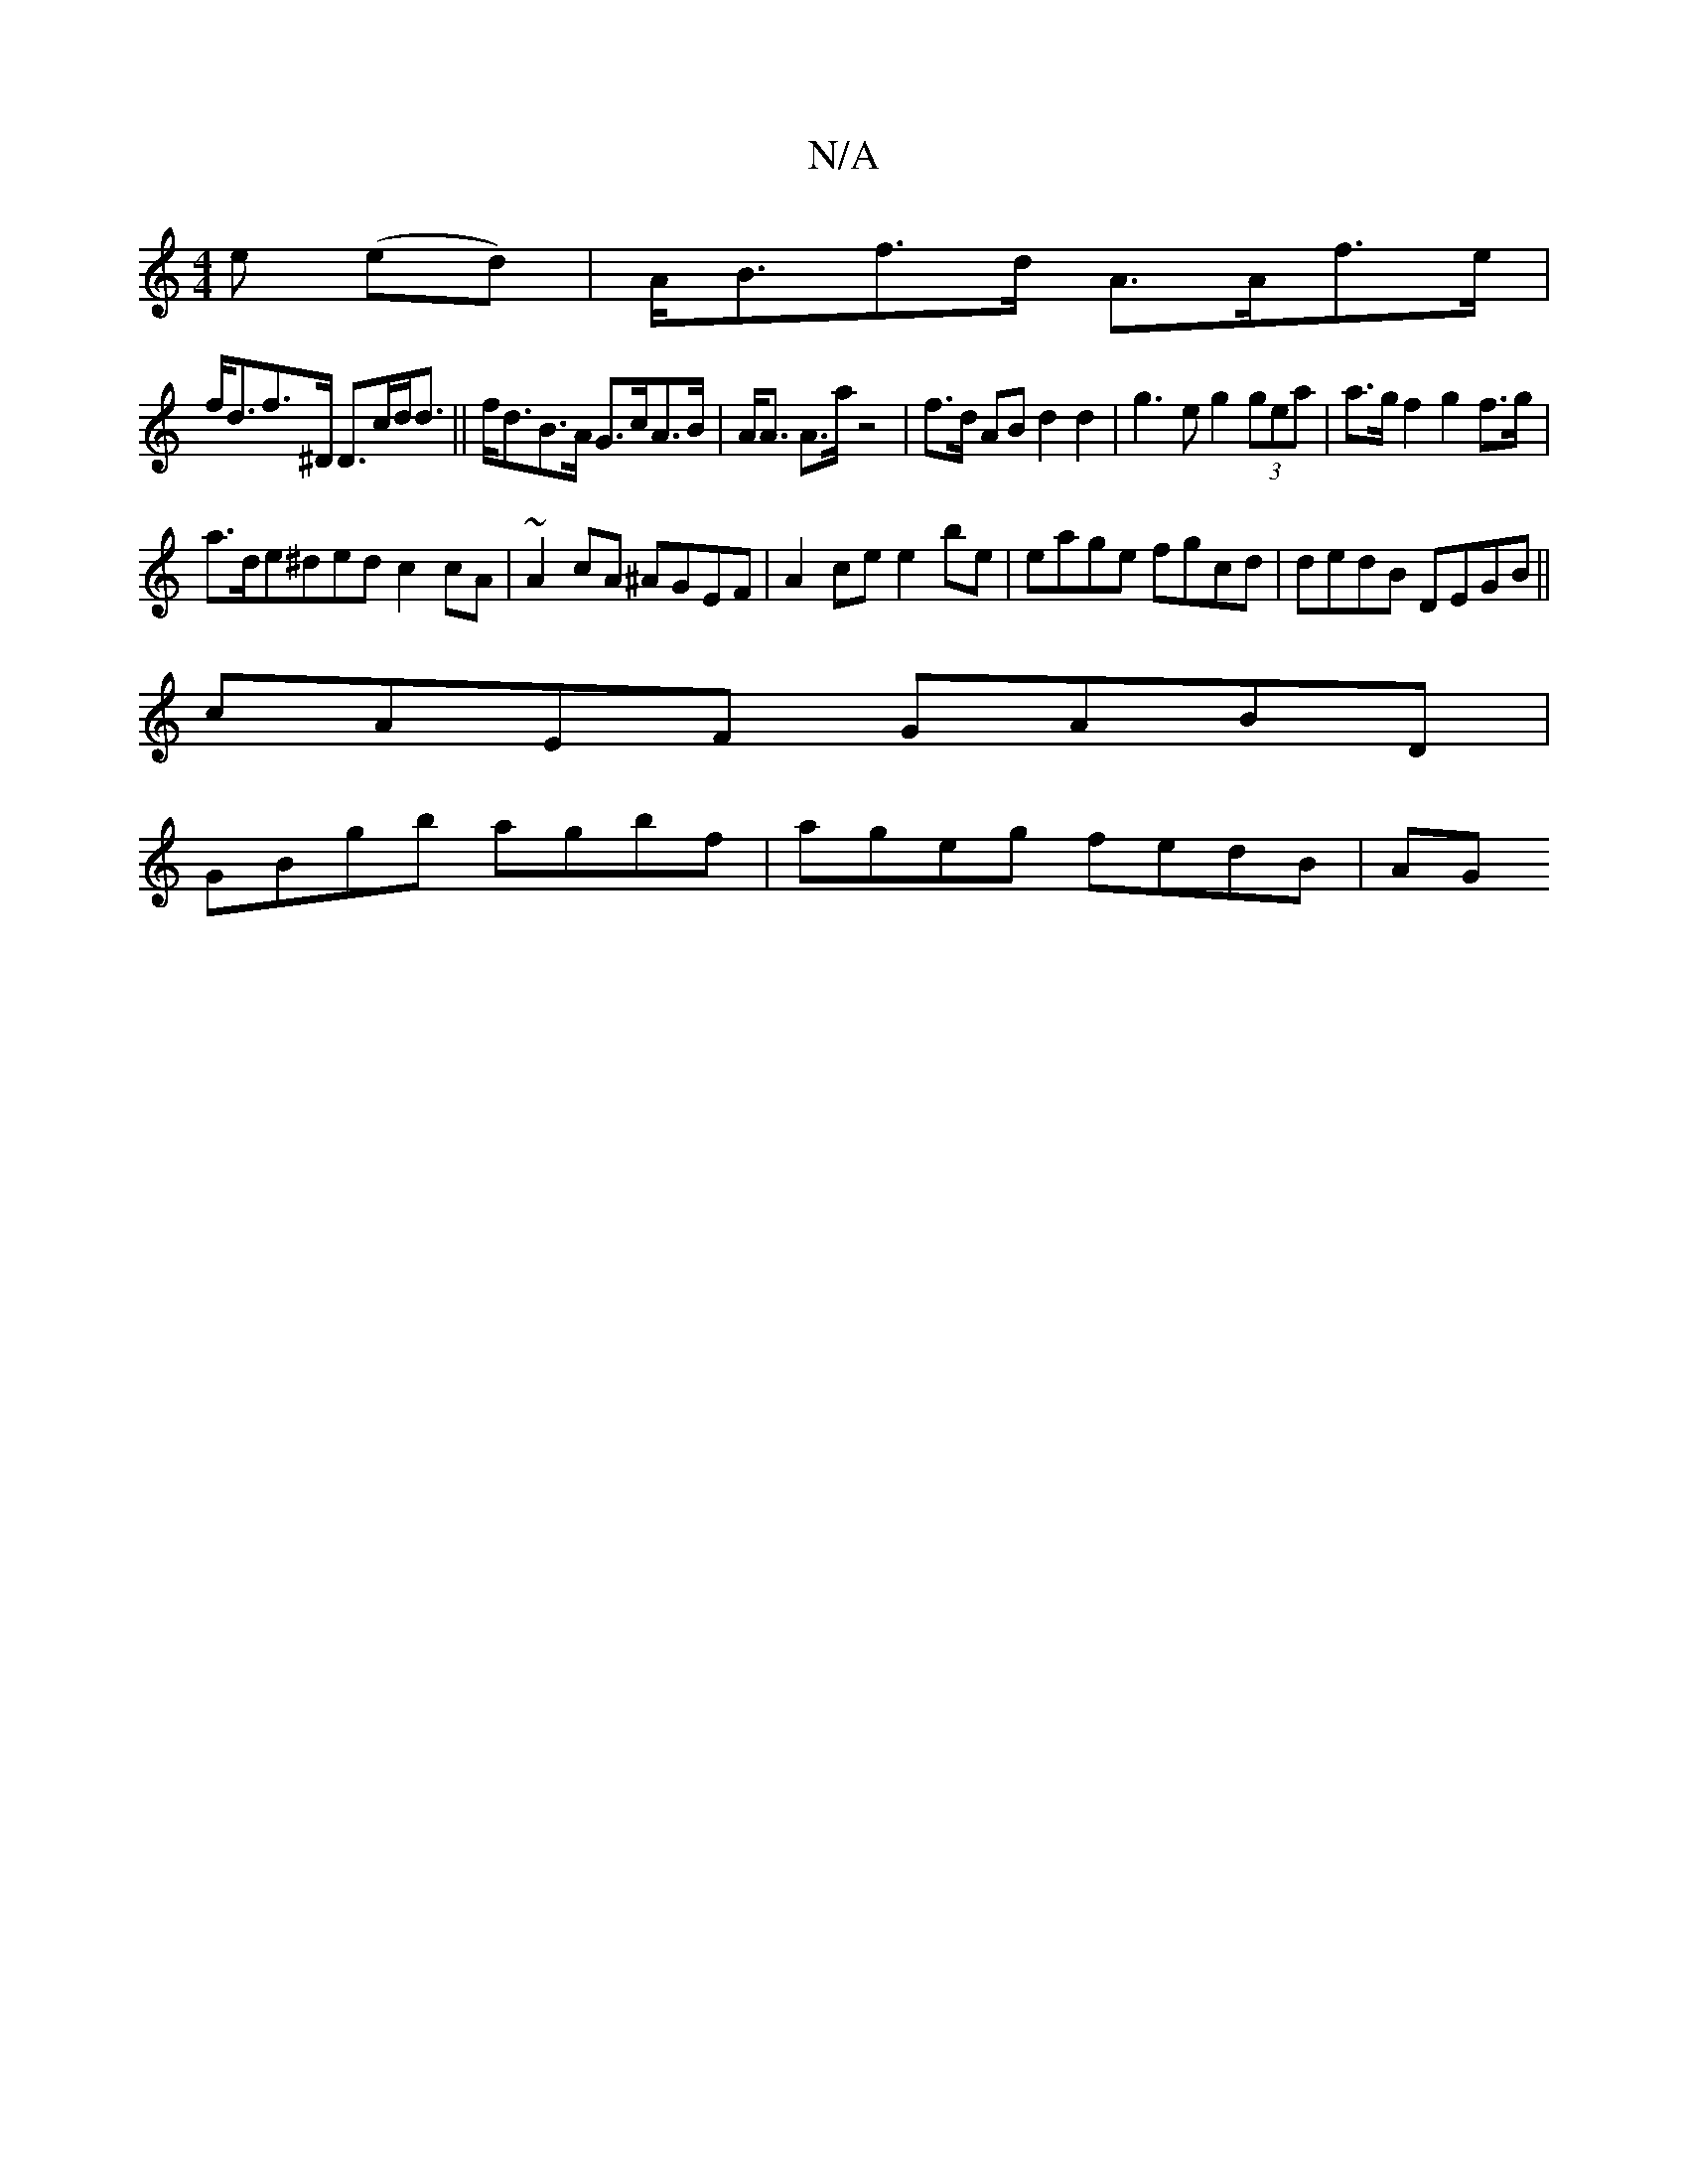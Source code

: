 X:1
T:N/A
M:4/4
R:N/A
K:Cmajor
e (ed) | A<Bf>d A>Af>e|
f<df>^D D>cd<d||f<dB>A G>cA>B|A<A A>a z4 |f>d AB d2 d2| g3e g2 (3gea|a>gf2 g2 f>g|
a>d}e^ded c2cA|~A2cA ^AGEF|A2 ce e2be|eage fgcd|dedB DEGB||
cAEF GABD|
GBgb agbf|ageg fedB|AG